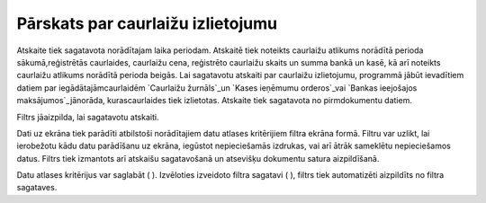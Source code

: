 .. 825 ======================================Pārskats par caurlaižu izlietojumu====================================== 


Atskaite tiek sagatavota norādītajam laika periodam. Atskaitē tiek
noteikts caurlaižu atlikums norādītā perioda sākumā,reģistrētās
caurlaides, caurlaižu cena, reģistrēto caurlaižu skaits un summa bankā
un kasē, kā arī noteikts caurlaižu atlikums norādītā perioda beigās.
Lai sagatavotu atskaiti par caurlaižu izlietojumu, programmā jābūt
ievadītiem datiem par iegādātajāmcaurlaidēm `Caurlaižu žurnāls`_un
`Kases ieņēmumu orderos`_vai `Bankas ieejošajos maksājumos`_jānorāda,
kurascaurlaides tiek izlietotas.
Atskaite tiek sagatavota no pirmdokumentu datiem.



Filtrs jāaizpilda, lai sagatavotu atskaiti.

Dati uz ekrāna tiek parādīti atbilstoši norādītajiem datu atlases
kritērijiem filtra ekrāna formā. Filtru var uzlikt, lai ierobežotu
kādu datu parādīšanu uz ekrāna, iegūstot nepieciešamās izdrukas, vai
arī ātrāk sameklētu nepieciešamos datus. Filtrs tiek izmantots arī
atskaišu sagatavošanā un atsevišķu dokumentu satura aizpildīšanā.

Datu atlases kritērijus var saglabāt ( ). Izvēloties izveidoto filtra
sagatavi ( ), filtrs tiek automatizēti aizpildīts no filtra sagataves.

 